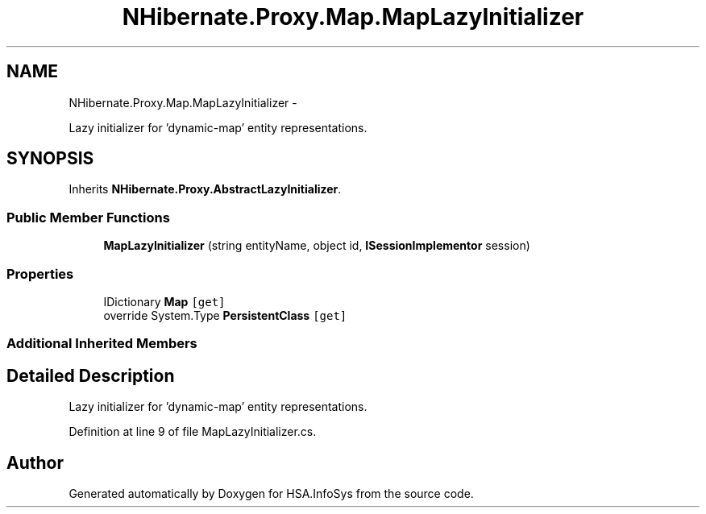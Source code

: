 .TH "NHibernate.Proxy.Map.MapLazyInitializer" 3 "Fri Jul 5 2013" "Version 1.0" "HSA.InfoSys" \" -*- nroff -*-
.ad l
.nh
.SH NAME
NHibernate.Proxy.Map.MapLazyInitializer \- 
.PP
Lazy initializer for 'dynamic-map' entity representations\&.  

.SH SYNOPSIS
.br
.PP
.PP
Inherits \fBNHibernate\&.Proxy\&.AbstractLazyInitializer\fP\&.
.SS "Public Member Functions"

.in +1c
.ti -1c
.RI "\fBMapLazyInitializer\fP (string entityName, object id, \fBISessionImplementor\fP session)"
.br
.in -1c
.SS "Properties"

.in +1c
.ti -1c
.RI "IDictionary \fBMap\fP\fC [get]\fP"
.br
.ti -1c
.RI "override System\&.Type \fBPersistentClass\fP\fC [get]\fP"
.br
.in -1c
.SS "Additional Inherited Members"
.SH "Detailed Description"
.PP 
Lazy initializer for 'dynamic-map' entity representations\&. 


.PP
Definition at line 9 of file MapLazyInitializer\&.cs\&.

.SH "Author"
.PP 
Generated automatically by Doxygen for HSA\&.InfoSys from the source code\&.
